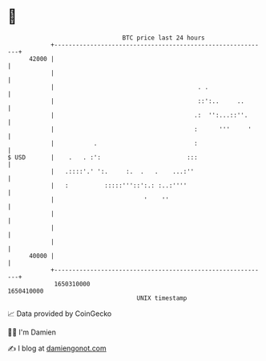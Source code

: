 * 👋

#+begin_example
                                   BTC price last 24 hours                    
               +------------------------------------------------------------+ 
         42000 |                                                            | 
               |                                                            | 
               |                                        . .                 | 
               |                                        ::':..     ..       | 
               |                                       .:  '':...::''.      | 
               |                                       :      '''     '     | 
               |           .                           :                    | 
   $ USD       |    .   . :':                        :::                    | 
               |   .::::'.' ':.     :.  .   .    ...:''                     | 
               |   :          :::::'''::':.: :..:''''                       | 
               |                         '    ''                            | 
               |                                                            | 
               |                                                            | 
               |                                                            | 
         40000 |                                                            | 
               +------------------------------------------------------------+ 
                1650310000                                        1650410000  
                                       UNIX timestamp                         
#+end_example
📈 Data provided by CoinGecko

🧑‍💻 I'm Damien

✍️ I blog at [[https://www.damiengonot.com][damiengonot.com]]
